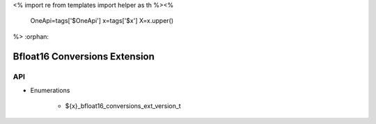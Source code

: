 <%
import re
from templates import helper as th
%><%
    OneApi=tags['$OneApi']
    x=tags['$x']
    X=x.upper()
%>
:orphan:

.. _ZE_extension_bfloat16_conversions:

================================
 Bfloat16 Conversions Extension
================================

API
----

* Enumerations


    * ${x}_bfloat16_conversions_ext_version_t
